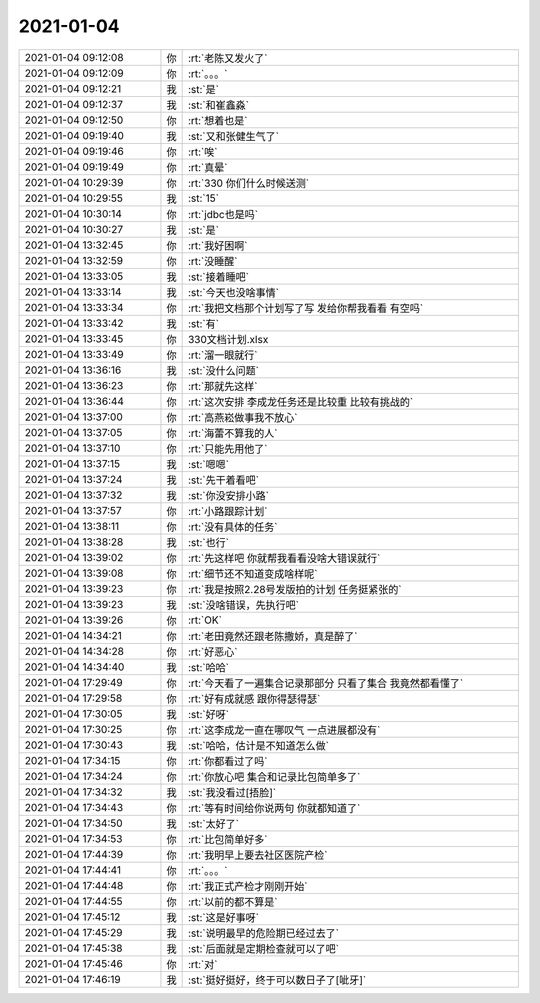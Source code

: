 2021-01-04
-------------

.. list-table::
   :widths: 25, 1, 60

   * - 2021-01-04 09:12:08
     - 你
     - :rt:`老陈又发火了`
   * - 2021-01-04 09:12:09
     - 你
     - :rt:`。。。`
   * - 2021-01-04 09:12:21
     - 我
     - :st:`是`
   * - 2021-01-04 09:12:37
     - 我
     - :st:`和崔鑫淼`
   * - 2021-01-04 09:12:50
     - 你
     - :rt:`想着也是`
   * - 2021-01-04 09:19:40
     - 我
     - :st:`又和张健生气了`
   * - 2021-01-04 09:19:46
     - 你
     - :rt:`唉`
   * - 2021-01-04 09:19:49
     - 你
     - :rt:`真晕`
   * - 2021-01-04 10:29:39
     - 你
     - :rt:`330 你们什么时候送测`
   * - 2021-01-04 10:29:55
     - 我
     - :st:`15`
   * - 2021-01-04 10:30:14
     - 你
     - :rt:`jdbc也是吗`
   * - 2021-01-04 10:30:27
     - 我
     - :st:`是`
   * - 2021-01-04 13:32:45
     - 你
     - :rt:`我好困啊`
   * - 2021-01-04 13:32:59
     - 你
     - :rt:`没睡醒`
   * - 2021-01-04 13:33:05
     - 我
     - :st:`接着睡吧`
   * - 2021-01-04 13:33:14
     - 我
     - :st:`今天也没啥事情`
   * - 2021-01-04 13:33:34
     - 你
     - :rt:`我把文档那个计划写了写 发给你帮我看看 有空吗`
   * - 2021-01-04 13:33:42
     - 我
     - :st:`有`
   * - 2021-01-04 13:33:45
     - 你
     - 330文档计划.xlsx
   * - 2021-01-04 13:33:49
     - 你
     - :rt:`溜一眼就行`
   * - 2021-01-04 13:36:16
     - 我
     - :st:`没什么问题`
   * - 2021-01-04 13:36:23
     - 你
     - :rt:`那就先这样`
   * - 2021-01-04 13:36:44
     - 你
     - :rt:`这次安排 李成龙任务还是比较重 比较有挑战的`
   * - 2021-01-04 13:37:00
     - 你
     - :rt:`高燕崧做事我不放心`
   * - 2021-01-04 13:37:05
     - 你
     - :rt:`海蕾不算我的人`
   * - 2021-01-04 13:37:10
     - 你
     - :rt:`只能先用他了`
   * - 2021-01-04 13:37:15
     - 我
     - :st:`嗯嗯`
   * - 2021-01-04 13:37:24
     - 我
     - :st:`先干着看吧`
   * - 2021-01-04 13:37:32
     - 我
     - :st:`你没安排小路`
   * - 2021-01-04 13:37:57
     - 你
     - :rt:`小路跟踪计划`
   * - 2021-01-04 13:38:11
     - 你
     - :rt:`没有具体的任务`
   * - 2021-01-04 13:38:28
     - 我
     - :st:`也行`
   * - 2021-01-04 13:39:02
     - 你
     - :rt:`先这样吧 你就帮我看看没啥大错误就行`
   * - 2021-01-04 13:39:08
     - 你
     - :rt:`细节还不知道变成啥样呢`
   * - 2021-01-04 13:39:23
     - 你
     - :rt:`我是按照2.28号发版拍的计划 任务挺紧张的`
   * - 2021-01-04 13:39:23
     - 我
     - :st:`没啥错误，先执行吧`
   * - 2021-01-04 13:39:26
     - 你
     - :rt:`OK`
   * - 2021-01-04 14:34:21
     - 你
     - :rt:`老田竟然还跟老陈撒娇，真是醉了`
   * - 2021-01-04 14:34:28
     - 你
     - :rt:`好恶心`
   * - 2021-01-04 14:34:40
     - 我
     - :st:`哈哈`
   * - 2021-01-04 17:29:49
     - 你
     - :rt:`今天看了一遍集合记录那部分 只看了集合 我竟然都看懂了`
   * - 2021-01-04 17:29:58
     - 你
     - :rt:`好有成就感 跟你得瑟得瑟`
   * - 2021-01-04 17:30:05
     - 我
     - :st:`好呀`
   * - 2021-01-04 17:30:25
     - 你
     - :rt:`这李成龙一直在哪叹气 一点进展都没有`
   * - 2021-01-04 17:30:43
     - 我
     - :st:`哈哈，估计是不知道怎么做`
   * - 2021-01-04 17:34:15
     - 你
     - :rt:`你都看过了吗`
   * - 2021-01-04 17:34:24
     - 你
     - :rt:`你放心吧 集合和记录比包简单多了`
   * - 2021-01-04 17:34:32
     - 我
     - :st:`我没看过[捂脸]`
   * - 2021-01-04 17:34:43
     - 你
     - :rt:`等有时间给你说两句 你就都知道了`
   * - 2021-01-04 17:34:50
     - 我
     - :st:`太好了`
   * - 2021-01-04 17:34:53
     - 你
     - :rt:`比包简单好多`
   * - 2021-01-04 17:44:39
     - 你
     - :rt:`我明早上要去社区医院产检`
   * - 2021-01-04 17:44:41
     - 你
     - :rt:`。。。`
   * - 2021-01-04 17:44:48
     - 你
     - :rt:`我正式产检才刚刚开始`
   * - 2021-01-04 17:44:55
     - 你
     - :rt:`以前的都不算是`
   * - 2021-01-04 17:45:12
     - 我
     - :st:`这是好事呀`
   * - 2021-01-04 17:45:29
     - 我
     - :st:`说明最早的危险期已经过去了`
   * - 2021-01-04 17:45:38
     - 我
     - :st:`后面就是定期检查就可以了吧`
   * - 2021-01-04 17:45:46
     - 你
     - :rt:`对`
   * - 2021-01-04 17:46:19
     - 我
     - :st:`挺好挺好，终于可以数日子了[呲牙]`